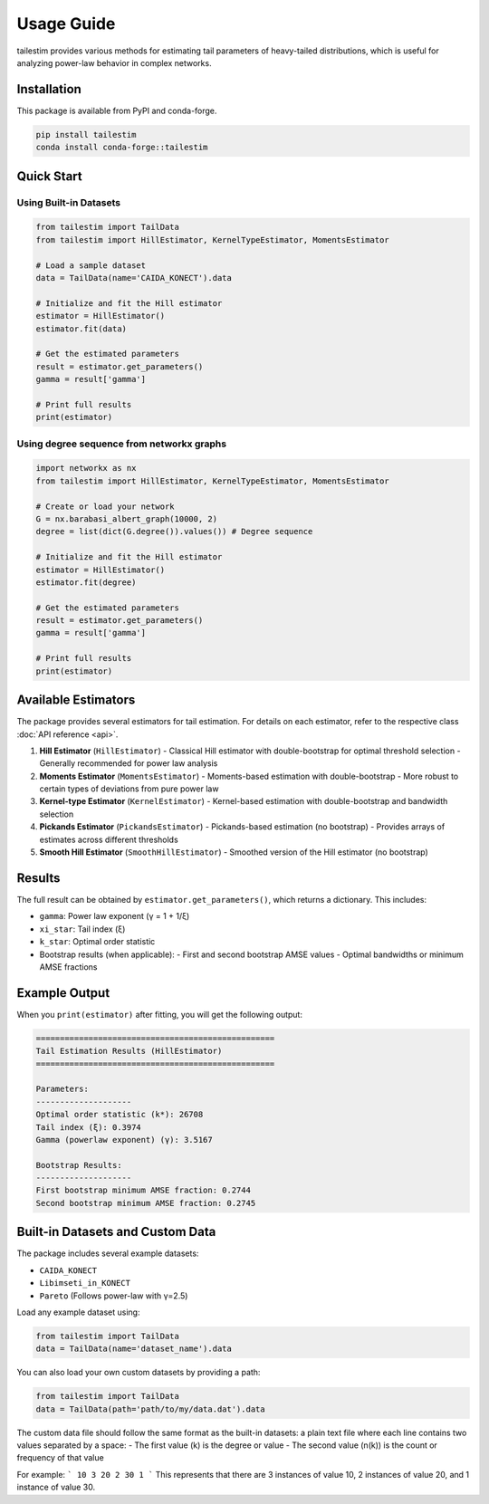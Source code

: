 Usage Guide
==========

tailestim provides various methods for estimating tail parameters of heavy-tailed distributions, which is useful for analyzing power-law behavior in complex networks.


Installation
----------
This package is available from PyPI and conda-forge.

.. code-block:: bash

   pip install tailestim
   conda install conda-forge::tailestim


Quick Start
----------

Using Built-in Datasets
~~~~~~~~~~~~~~~~~~~~~

.. code-block:: python

    from tailestim import TailData
    from tailestim import HillEstimator, KernelTypeEstimator, MomentsEstimator

    # Load a sample dataset
    data = TailData(name='CAIDA_KONECT').data

    # Initialize and fit the Hill estimator
    estimator = HillEstimator()
    estimator.fit(data)

    # Get the estimated parameters
    result = estimator.get_parameters()
    gamma = result['gamma']

    # Print full results
    print(estimator)

Using degree sequence from networkx graphs
~~~~~~~~~~~~~~~~~~~~~~~~~~~~~~~~~~~~~~~

.. code-block:: python

    import networkx as nx
    from tailestim import HillEstimator, KernelTypeEstimator, MomentsEstimator

    # Create or load your network
    G = nx.barabasi_albert_graph(10000, 2)
    degree = list(dict(G.degree()).values()) # Degree sequence

    # Initialize and fit the Hill estimator
    estimator = HillEstimator()
    estimator.fit(degree)

    # Get the estimated parameters
    result = estimator.get_parameters()
    gamma = result['gamma']

    # Print full results
    print(estimator)

Available Estimators
------------------

The package provides several estimators for tail estimation. For details on each estimator, refer to the respective class :doc:`API reference <api>`.

1. **Hill Estimator** (``HillEstimator``)
   - Classical Hill estimator with double-bootstrap for optimal threshold selection
   - Generally recommended for power law analysis
2. **Moments Estimator** (``MomentsEstimator``)
   - Moments-based estimation with double-bootstrap
   - More robust to certain types of deviations from pure power law
3. **Kernel-type Estimator** (``KernelEstimator``)
   - Kernel-based estimation with double-bootstrap and bandwidth selection
4. **Pickands Estimator** (``PickandsEstimator``)
   - Pickands-based estimation (no bootstrap)
   - Provides arrays of estimates across different thresholds
5. **Smooth Hill Estimator** (``SmoothHillEstimator``)
   - Smoothed version of the Hill estimator (no bootstrap)

Results
-------

The full result can be obtained by ``estimator.get_parameters()``, which returns a dictionary. This includes:

- ``gamma``: Power law exponent (γ = 1 + 1/ξ)
- ``xi_star``: Tail index (ξ)
- ``k_star``: Optimal order statistic
- Bootstrap results (when applicable):
  - First and second bootstrap AMSE values
  - Optimal bandwidths or minimum AMSE fractions

Example Output
------------

When you ``print(estimator)`` after fitting, you will get the following output:

.. code-block:: text

    ==================================================
    Tail Estimation Results (HillEstimator)
    ==================================================

    Parameters:
    --------------------
    Optimal order statistic (k*): 26708
    Tail index (ξ): 0.3974
    Gamma (powerlaw exponent) (γ): 3.5167

    Bootstrap Results:
    --------------------
    First bootstrap minimum AMSE fraction: 0.2744
    Second bootstrap minimum AMSE fraction: 0.2745

Built-in Datasets and Custom Data
-------------------------------

The package includes several example datasets:

- ``CAIDA_KONECT``
- ``Libimseti_in_KONECT``
- ``Pareto`` (Follows power-law with γ=2.5)

Load any example dataset using:

.. code-block:: python

    from tailestim import TailData
    data = TailData(name='dataset_name').data

You can also load your own custom datasets by providing a path:

.. code-block:: python

    from tailestim import TailData
    data = TailData(path='path/to/my/data.dat').data

The custom data file should follow the same format as the built-in datasets:
a plain text file where each line contains two values separated by a space:
- The first value (k) is the degree or value
- The second value (n(k)) is the count or frequency of that value

For example:
```
10 3
20 2
30 1
```
This represents that there are 3 instances of value 10, 2 instances of value 20, and 1 instance of value 30.
